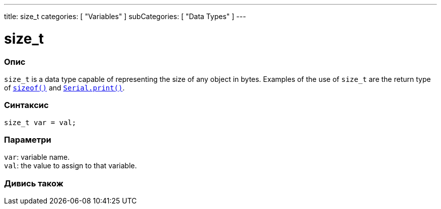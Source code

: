 ---
title: size_t
categories: [ "Variables" ]
subCategories: [ "Data Types" ]
---

= size_t

// OVERVIEW SECTION STARTS
[#overview]
--

[float]
=== Опис
`size_t` is a data type capable of representing the size of any object in bytes. Examples of the use of `size_t` are the return type of `link:../../utilities/sizeof[sizeof()]` and `link:../../../functions/communication/serial/print[Serial.print()]`.
[%hardbreaks]


[float]
=== Синтаксис
`size_t var = val;`


[float]
=== Параметри
`var`: variable name. +
`val`: the value to assign to that variable.

--
// OVERVIEW SECTION ENDS

// SEE ALSO SECTION STARTS
[#see_also]
--

[float]
=== Дивись також


--
// SEE ALSO SECTION ENDS
